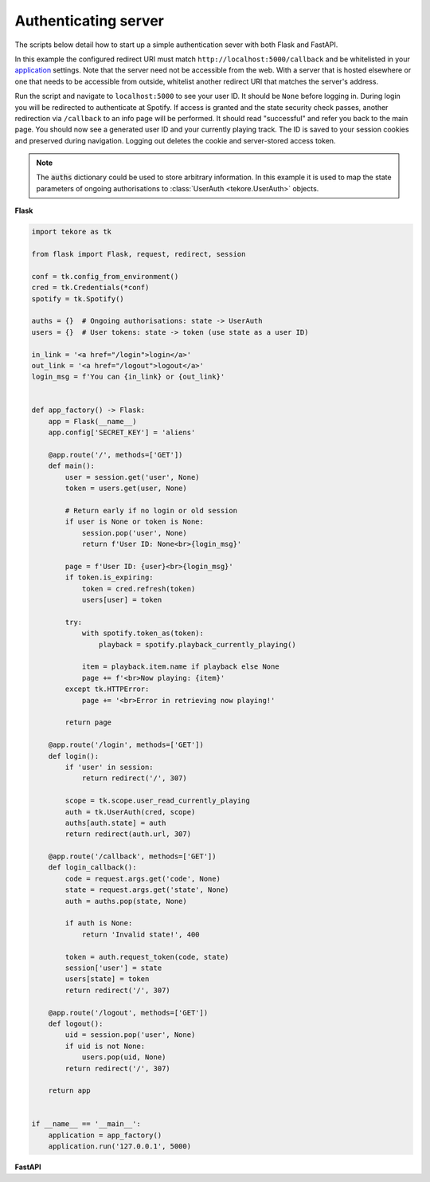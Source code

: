 .. _auth-server:

Authenticating server
=====================
The scripts below detail how to start up a simple authentication sever with both Flask and FastAPI.

In this example the configured redirect URI must match
``http://localhost:5000/callback`` and be whitelisted in your
`application <https://developer.spotify.com/dashboard>`_ settings.
Note that the server need not be accessible from the web.
With a server that is hosted elsewhere
or one that needs to be accessible from outside,
whitelist another redirect URI that matches the server's address.

Run the script and navigate to ``localhost:5000`` to see your user ID.
It should be ``None`` before logging in.
During login you will be redirected to authenticate at Spotify.
If access is granted and the state security check passes,
another redirection via ``/callback`` to an info page will be performed.
It should read "successful" and refer you back to the main page.
You should now see a generated user ID and your currently playing track.
The ID is saved to your session cookies and preserved during navigation.
Logging out deletes the cookie and server-stored access token.

.. note::

    The :code:`auths` dictionary could be used to store arbitrary information.
    In this example it is used to map the state parameters
    of ongoing authorisations to :class:`UserAuth <tekore.UserAuth>` objects.

**Flask**

.. code:: python

    import tekore as tk

    from flask import Flask, request, redirect, session

    conf = tk.config_from_environment()
    cred = tk.Credentials(*conf)
    spotify = tk.Spotify()

    auths = {}  # Ongoing authorisations: state -> UserAuth
    users = {}  # User tokens: state -> token (use state as a user ID)

    in_link = '<a href="/login">login</a>'
    out_link = '<a href="/logout">logout</a>'
    login_msg = f'You can {in_link} or {out_link}'


    def app_factory() -> Flask:
        app = Flask(__name__)
        app.config['SECRET_KEY'] = 'aliens'

        @app.route('/', methods=['GET'])
        def main():
            user = session.get('user', None)
            token = users.get(user, None)

            # Return early if no login or old session
            if user is None or token is None:
                session.pop('user', None)
                return f'User ID: None<br>{login_msg}'

            page = f'User ID: {user}<br>{login_msg}'
            if token.is_expiring:
                token = cred.refresh(token)
                users[user] = token

            try:
                with spotify.token_as(token):
                    playback = spotify.playback_currently_playing()

                item = playback.item.name if playback else None
                page += f'<br>Now playing: {item}'
            except tk.HTTPError:
                page += '<br>Error in retrieving now playing!'

            return page

        @app.route('/login', methods=['GET'])
        def login():
            if 'user' in session:
                return redirect('/', 307)

            scope = tk.scope.user_read_currently_playing
            auth = tk.UserAuth(cred, scope)
            auths[auth.state] = auth
            return redirect(auth.url, 307)

        @app.route('/callback', methods=['GET'])
        def login_callback():
            code = request.args.get('code', None)
            state = request.args.get('state', None)
            auth = auths.pop(state, None)

            if auth is None:
                return 'Invalid state!', 400

            token = auth.request_token(code, state)
            session['user'] = state
            users[state] = token
            return redirect('/', 307)

        @app.route('/logout', methods=['GET'])
        def logout():
            uid = session.pop('user', None)
            if uid is not None:
                users.pop(uid, None)
            return redirect('/', 307)

        return app


    if __name__ == '__main__':
        application = app_factory()
        application.run('127.0.0.1', 5000)

**FastAPI** 

.. code:: python
    import uvicorn
    import tekore as tk
    from fastapi import FastAPI, Request
    from fastapi.responses import RedirectResponse, HTMLResponse
    from starlette.middleware.sessions import SessionMiddleware

    app = FastAPI()
    app.add_middleware(SessionMiddleware, secret_key="secret_key_placeholder")

    conf = tk.config_from_environment()
    cred = tk.Credentials(*conf)
    spotify = tk.Spotify()

    auths = {}  # Ongoing authorisations: state -> UserAuth
    users = {}  # User tokens: state -> token (use state as a user ID)

    in_link = '<a href="/login">login</a>'
    out_link = '<a href="/logout">logout</a>'
    login_msg = f"You can {in_link} or {out_link}"


    @app.get("/", response_class=HTMLResponse)
    def read_root(request: Request):
        user = request.session.get("user", None)
        token = users.get(user, None)

        # Return early if no login or old session
        if user is None or token is None:
            request.session.pop("user", None)
            return f"User ID: None<br>{login_msg}"

        page = f"User ID: {user}<br>{login_msg}"
        if token.is_expiring:
            token = cred.refresh(token)
            users[user] = token

        try:
            with spotify.token_as(token):
                playback = spotify.playback_currently_playing()

            item = playback.item.name if playback else None
            page += f"<br>Now playing: {item}"
        except tk.HTTPError:
            page += "<br>Error in retrieving now playing!"

        return HTMLResponse(content=page, status_code=200)


    @app.get("/login")
    def login(request: Request):
        if "user" in request.session:
            return RedirectResponse(url="/")

        scope = tk.scope.user_read_currently_playing
        auth = tk.UserAuth(cred, scope)
        auths[auth.state] = auth
        return RedirectResponse(auth.url)


    @app.get("/callback")
    def login_callback(request: Request, code: str, state: str):
        auth = auths.pop(state, None)

        if auth is None:
            return "Invalid state!", 400

        token = auth.request_token(code, state)
        request.session["user"] = state
        users[state] = token
        return RedirectResponse("/")


    @app.get("/logout")
    def logout(request: Request):
        uid = request.session.pop("user", None)
        if uid is not None:
            users.pop(uid, None)
        return RedirectResponse("/")


    if __name__ == "__main__":
        uvicorn.run(
            "main:app",
            port=5000,
            host="0.0.0.0",
            reload=True,
        )


